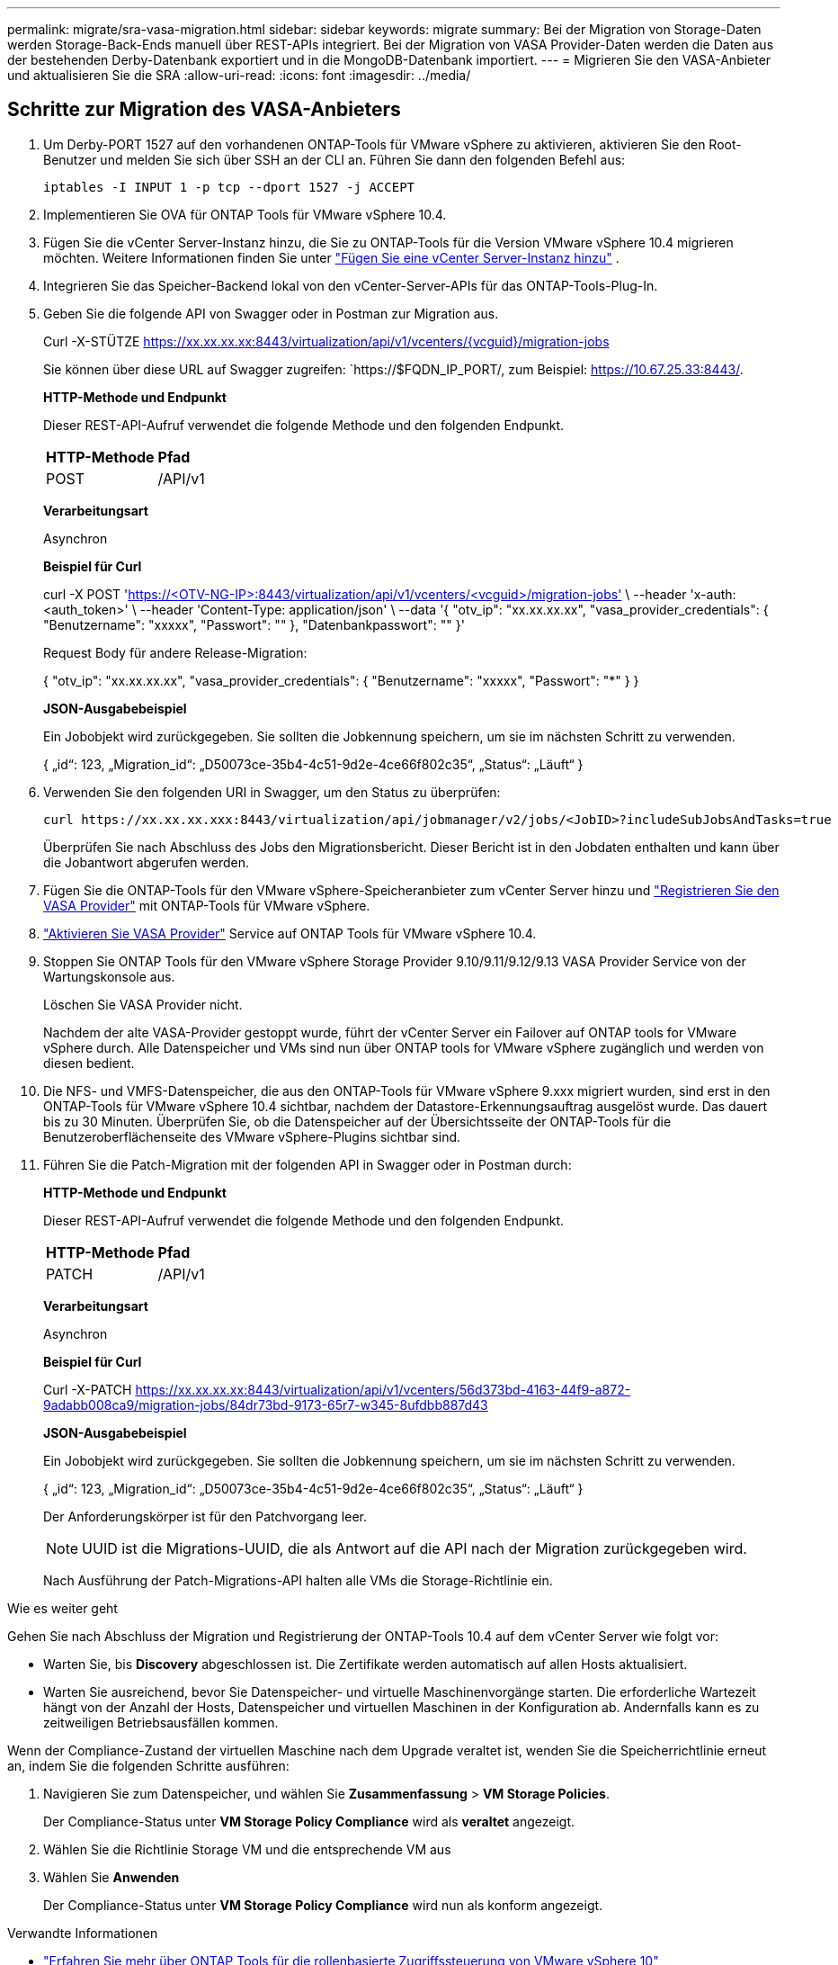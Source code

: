 ---
permalink: migrate/sra-vasa-migration.html 
sidebar: sidebar 
keywords: migrate 
summary: Bei der Migration von Storage-Daten werden Storage-Back-Ends manuell über REST-APIs integriert. Bei der Migration von VASA Provider-Daten werden die Daten aus der bestehenden Derby-Datenbank exportiert und in die MongoDB-Datenbank importiert. 
---
= Migrieren Sie den VASA-Anbieter und aktualisieren Sie die SRA
:allow-uri-read: 
:icons: font
:imagesdir: ../media/




== Schritte zur Migration des VASA-Anbieters

. Um Derby-PORT 1527 auf den vorhandenen ONTAP-Tools für VMware vSphere zu aktivieren, aktivieren Sie den Root-Benutzer und melden Sie sich über SSH an der CLI an. Führen Sie dann den folgenden Befehl aus:
+
[listing]
----
iptables -I INPUT 1 -p tcp --dport 1527 -j ACCEPT
----
. Implementieren Sie OVA für ONTAP Tools für VMware vSphere 10.4.
. Fügen Sie die vCenter Server-Instanz hinzu, die Sie zu ONTAP-Tools für die Version VMware vSphere 10.4 migrieren möchten. Weitere Informationen finden Sie unter link:../configure/add-vcenter.html["Fügen Sie eine vCenter Server-Instanz hinzu"] .
. Integrieren Sie das Speicher-Backend lokal von den vCenter-Server-APIs für das ONTAP-Tools-Plug-In.
. Geben Sie die folgende API von Swagger oder in Postman zur Migration aus.
+
Curl -X-STÜTZE https://xx.xx.xx.xx:8443/virtualization/api/v1/vcenters/{vcguid}/migration-jobs[]

+
Sie können über diese URL auf Swagger zugreifen: `https://$FQDN_IP_PORT/, zum Beispiel: https://10.67.25.33:8443/[].

+
[]
====
*HTTP-Methode und Endpunkt*

Dieser REST-API-Aufruf verwendet die folgende Methode und den folgenden Endpunkt.

|===


| *HTTP-Methode* | *Pfad* 


| POST | /API/v1 
|===
*Verarbeitungsart*

Asynchron

*Beispiel für Curl*

curl -X POST 'https://<OTV-NG-IP>:8443/virtualization/api/v1/vcenters/<vcguid>/migration-jobs'[] \ --header 'x-auth: <auth_token>' \ --header 'Content-Type: application/json' \ --data '{ "otv_ip": "xx.xx.xx.xx", "vasa_provider_credentials": { "Benutzername": "xxxxx", "Passwort": "******" }, "Datenbankpasswort": "******" }'

Request Body für andere Release-Migration:

{ "otv_ip": "xx.xx.xx.xx", "vasa_provider_credentials": { "Benutzername": "xxxxx", "Passwort": "*******" } }

*JSON-Ausgabebeispiel*

Ein Jobobjekt wird zurückgegeben. Sie sollten die Jobkennung speichern, um sie im nächsten Schritt zu verwenden.

{
  „id“: 123,
  „Migration_id“: „D50073ce-35b4-4c51-9d2e-4ce66f802c35“,
  „Status“: „Läuft“
}

====
. Verwenden Sie den folgenden URI in Swagger, um den Status zu überprüfen:
+
[listing]
----
curl https://xx.xx.xx.xxx:8443/virtualization/api/jobmanager/v2/jobs/<JobID>?includeSubJobsAndTasks=true
----
+
Überprüfen Sie nach Abschluss des Jobs den Migrationsbericht. Dieser Bericht ist in den Jobdaten enthalten und kann über die Jobantwort abgerufen werden.

. Fügen Sie die ONTAP-Tools für den VMware vSphere-Speicheranbieter zum vCenter Server hinzu und link:../configure/registration-process.html["Registrieren Sie den VASA Provider"] mit ONTAP-Tools für VMware vSphere.
. link:../manage/enable-services.html["Aktivieren Sie VASA Provider"] Service auf ONTAP Tools für VMware vSphere 10.4.
. Stoppen Sie ONTAP Tools für den VMware vSphere Storage Provider 9.10/9.11/9.12/9.13 VASA Provider Service von der Wartungskonsole aus.
+
Löschen Sie VASA Provider nicht.

+
Nachdem der alte VASA-Provider gestoppt wurde, führt der vCenter Server ein Failover auf ONTAP tools for VMware vSphere durch. Alle Datenspeicher und VMs sind nun über ONTAP tools for VMware vSphere zugänglich und werden von diesen bedient.

. Die NFS- und VMFS-Datenspeicher, die aus den ONTAP-Tools für VMware vSphere 9.xxx migriert wurden, sind erst in den ONTAP-Tools für VMware vSphere 10.4 sichtbar, nachdem der Datastore-Erkennungsauftrag ausgelöst wurde. Das dauert bis zu 30 Minuten. Überprüfen Sie, ob die Datenspeicher auf der Übersichtsseite der ONTAP-Tools für die Benutzeroberflächenseite des VMware vSphere-Plugins sichtbar sind.
. Führen Sie die Patch-Migration mit der folgenden API in Swagger oder in Postman durch:
+
[]
====
*HTTP-Methode und Endpunkt*

Dieser REST-API-Aufruf verwendet die folgende Methode und den folgenden Endpunkt.

|===


| *HTTP-Methode* | *Pfad* 


| PATCH | /API/v1 
|===
*Verarbeitungsart*

Asynchron

*Beispiel für Curl*

Curl -X-PATCH  https://xx.xx.xx.xx:8443/virtualization/api/v1/vcenters/56d373bd-4163-44f9-a872-9adabb008ca9/migration-jobs/84dr73bd-9173-65r7-w345-8ufdbb887d43[]

*JSON-Ausgabebeispiel*

Ein Jobobjekt wird zurückgegeben. Sie sollten die Jobkennung speichern, um sie im nächsten Schritt zu verwenden.

{
  „id“: 123,
  „Migration_id“: „D50073ce-35b4-4c51-9d2e-4ce66f802c35“,
  „Status“: „Läuft“
}

Der Anforderungskörper ist für den Patchvorgang leer.


NOTE: UUID ist die Migrations-UUID, die als Antwort auf die API nach der Migration zurückgegeben wird.

Nach Ausführung der Patch-Migrations-API halten alle VMs die Storage-Richtlinie ein.

====


.Wie es weiter geht
Gehen Sie nach Abschluss der Migration und Registrierung der ONTAP-Tools 10.4 auf dem vCenter Server wie folgt vor:

* Warten Sie, bis *Discovery* abgeschlossen ist. Die Zertifikate werden automatisch auf allen Hosts aktualisiert.
* Warten Sie ausreichend, bevor Sie Datenspeicher- und virtuelle Maschinenvorgänge starten. Die erforderliche Wartezeit hängt von der Anzahl der Hosts, Datenspeicher und virtuellen Maschinen in der Konfiguration ab. Andernfalls kann es zu zeitweiligen Betriebsausfällen kommen.


Wenn der Compliance-Zustand der virtuellen Maschine nach dem Upgrade veraltet ist, wenden Sie die Speicherrichtlinie erneut an, indem Sie die folgenden Schritte ausführen:

. Navigieren Sie zum Datenspeicher, und wählen Sie *Zusammenfassung* > *VM Storage Policies*.
+
Der Compliance-Status unter *VM Storage Policy Compliance* wird als *veraltet* angezeigt.

. Wählen Sie die Richtlinie Storage VM und die entsprechende VM aus
. Wählen Sie *Anwenden*
+
Der Compliance-Status unter *VM Storage Policy Compliance* wird nun als konform angezeigt.



.Verwandte Informationen
* link:../concepts/rbac-learn-about.html["Erfahren Sie mehr über ONTAP Tools für die rollenbasierte Zugriffssteuerung von VMware vSphere 10"]
* link:../upgrade/upgrade-ontap-tools.html["Upgrade von ONTAP Tools für VMware vSphere 10.x auf 10.4"]




== Schritte zum Aktualisieren des Storage Replication Adapters (SRA)

.Bevor Sie beginnen
Im Wiederherstellungsplan bezeichnet der geschützte Standort den Ort, an dem die VMs aktuell ausgeführt werden, während der Wiederherstellungsstandort der Ort ist, an dem die VMs wiederhergestellt werden. Die SRM-Oberfläche zeigt den Status des Wiederherstellungsplans mit Details zu den geschützten und den Wiederherstellungsstandorten an. Im Wiederherstellungsplan sind die Schaltflächen *CleanupP* und *Reprotect* deaktiviert, während die Schaltflächen TEST und RUN aktiviert bleiben. Dies zeigt an, dass der Standort für die Datenwiederherstellung vorbereitet ist. Stellen Sie vor der Migration des SRA sicher, dass sich ein Standort im geschützten Zustand und der andere im Wiederherstellungszustand befindet.


NOTE: Starten Sie die Migration nicht, wenn das Failover abgeschlossen wurde, der erneute Schutz jedoch aussteht. Stellen Sie sicher, dass der erneute Schutz abgeschlossen ist, bevor Sie mit der Migration fortfahren. Wenn ein Test-Failover ausgeführt wird, bereinigen Sie das Test-Failover, und starten Sie die Migration.

. Führen Sie diese Schritte aus, um den SRA-Adapter für ONTAP-Tools für VMware vSphere 9.xx in der VMware-Standortwiederherstellung zu löschen:
+
.. Wechseln Sie zur Seite VMware Live Site Recovery Configuration Management
.. Gehen Sie zum Abschnitt *Storage Replication Adapter*.
.. Wählen Sie im Auslassungsmenü *Konfiguration zurücksetzen*.
.. Wählen Sie im Auslassungsmenü *Löschen*.


. Führen Sie diese Schritte sowohl an Sicherungs- als auch an Recovery-Standorten aus.
+
.. link:../manage/enable-services.adoc["Aktivieren Sie ONTAP-Tools für VMware vSphere-Services"]
.. Installieren Sie ONTAP-Tools für den VMware vSphere 10.4 SRA-Adapter mithilfe der Schritte in link:../protect/configure-on-srm-appliance.html["Konfigurieren Sie SRA auf der VMware Live Site Recovery-Appliance"].
.. Führen Sie auf der VMware Live Site Recovery-Benutzeroberflächenseite die Vorgänge *Arrays ermitteln* und *Geräte ermitteln* aus und bestätigen Sie, dass die Geräte wie vor der Migration angezeigt werden.



